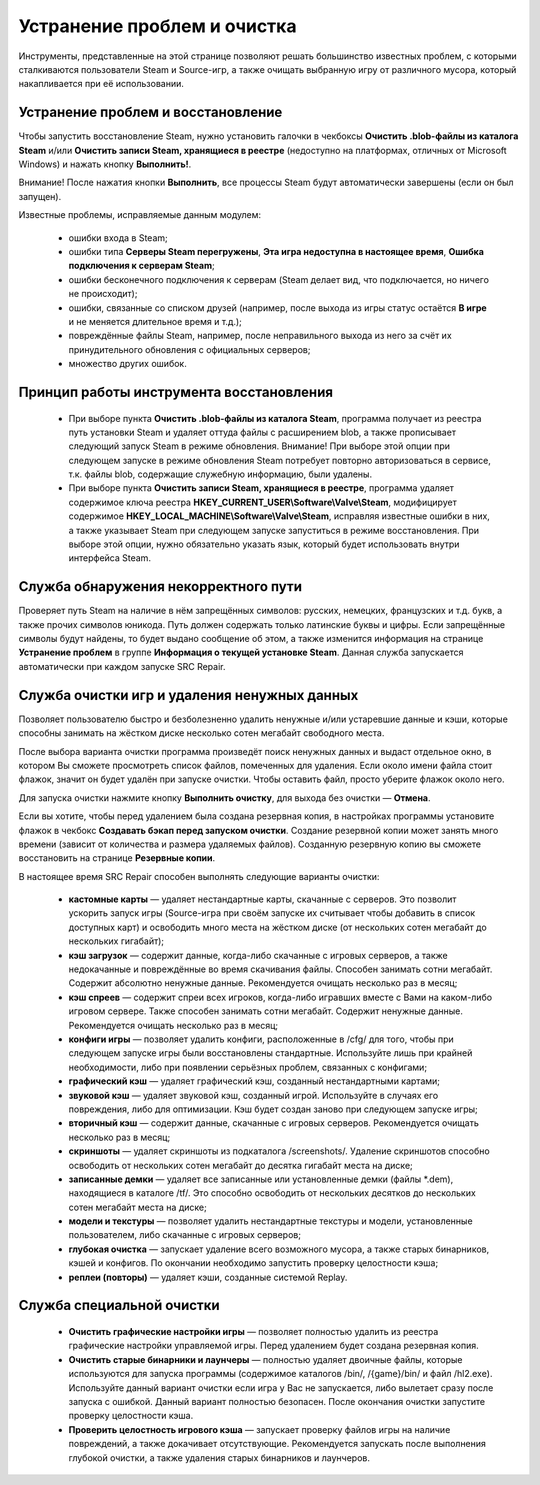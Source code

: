 .. _cleanup:

*******************************
Устранение проблем и очистка
*******************************

Инструменты, представленные на этой странице позволяют решать большинство известных проблем, с которыми сталкиваются пользователи Steam и Source-игр, а также очищать выбранную игру от различного мусора, который накапливается при её использовании.

.. index:: устранение проблем, восстановление, модуль восстановления
.. _troubleshooting:

Устранение проблем и восстановление
==========================================

Чтобы запустить восстановление Steam, нужно установить галочки в чекбоксы **Очистить .blob-файлы из каталога Steam** и/или **Очистить записи Steam, хранящиеся в реестре** (недоступно на платформах, отличных от Microsoft Windows) и нажать кнопку **Выполнить!**.

Внимание! После нажатия кнопки **Выполнить**, все процессы Steam будут автоматически завершены (если он был запущен).

Известные проблемы, исправляемые данным модулем:

 * ошибки входа в Steam;
 * ошибки типа **Серверы Steam перегружены**, **Эта игра недоступна в настоящее время**, **Ошибка подключения к серверам Steam**;
 * ошибки бесконечного подключения к серверам (Steam делает вид, что подключается, но ничего не происходит);
 * ошибки, связанные со списком друзей (например, после выхода из игры статус остаётся **В игре** и не меняется длительное время и т.д.);
 * повреждённые файлы Steam, например, после неправильного выхода из него за счёт их принудительного обновления с официальных серверов;
 * множество других ошибок.

.. index:: принцип работы модуля восстановления, алгоритм восстановления
.. _principle:

Принцип работы инструмента восстановления
============================================

 * При выборе пункта **Очистить .blob-файлы из каталога Steam**, программа получает из реестра путь установки Steam и удаляет оттуда файлы с расширением blob, а также прописывает следующий запуск Steam в режиме обновления. Внимание! При выборе этой опции при следующем запуске в режиме обновления Steam потребует повторно авторизоваться в сервисе, т.к. файлы blob, содержащие служебную информацию, были удалены.
 * При выборе пункта **Очистить записи Steam, хранящиеся в реестре**, программа удаляет содержимое ключа реестра **HKEY_CURRENT_USER\\Software\\Valve\\Steam**, модифицирует содержимое **HKEY_LOCAL_MACHINE\\Software\\Valve\\Steam**, исправляя известные ошибки в них, а также указывает Steam при следующем запуске запуститься в режиме восстановления. При выборе этой опции, нужно обязательно указать язык, который будет использовать внутри интерфейса Steam.

.. index:: проверка пути, модуль проверки пути
.. _path-check:

Служба обнаружения некорректного пути
============================================

Проверяет путь Steam на наличие в нём запрещённых символов: русских, немецких, французских и т.д. букв, а также прочих символов юникода. Путь должен содержать только латинские буквы и цифры. Если запрещённые символы будут найдены, то будет выдано сообщение об этом, а также изменится информация на странице **Устранение проблем** в группе **Информация о текущей установке Steam**. Данная служба запускается автоматически при каждом запуске SRC Repair.

.. index:: очистка игр, модуль очистки
.. _cleanup-wizard:

Служба очистки игр и удаления ненужных данных
===============================================

Позволяет пользователю быстро и безболезненно удалить ненужные и/или устаревшие данные и кэши, которые способны занимать на жёстком диске несколько сотен мегабайт свободного места.

После выбора варианта очистки программа произведёт поиск ненужных данных и выдаст отдельное окно, в котором Вы сможете просмотреть список файлов, помеченных для удаления. Если около имени файла стоит флажок, значит он будет удалён при запуске очистки. Чтобы оставить файл, просто уберите флажок около него.

Для запуска очистки нажмите кнопку **Выполнить очистку**, для выхода без очистки — **Отмена**.

Если вы хотите, чтобы перед удалением была создана резервная копия, в настройках программы установите флажок в чекбокс **Создавать бэкап перед запуском очистки**. Создание резервной копии может занять много времени (зависит от количества и размера удаляемых файлов). Созданную резервную копию вы сможете восстановить на странице **Резервные копии**.

В настоящее время SRC Repair способен выполнять следующие варианты очистки:

 * **кастомные карты** — удаляет нестандартные карты, скачанные с серверов. Это позволит ускорить запуск игры (Source-игра при своём запуске их считывает чтобы добавить в список доступных карт) и освободить много места на жёстком диске (от нескольких сотен мегабайт до нескольких гигабайт);
 * **кэш загрузок** — содержит данные, когда-либо скачанные с игровых серверов, а также недокачанные и повреждённые во время скачивания файлы. Способен занимать сотни мегабайт. Содержит абсолютно ненужные данные. Рекомендуется очищать несколько раз в месяц;
 * **кэш спреев** — содержит спреи всех игроков, когда-либо игравших вместе с Вами на каком-либо игровом сервере. Также способен занимать сотни мегабайт. Содержит ненужные данные. Рекомендуется очищать несколько раз в месяц;
 * **конфиги игры** — позволяет удалить конфиги, расположенные в /cfg/ для того, чтобы при следующем запуске игры были восстановлены стандартные. Используйте лишь при крайней необходимости, либо при появлении серьёзных проблем, связанных с конфигами;
 * **графический кэш** — удаляет графический кэш, созданный нестандартными картами;
 * **звуковой кэш** — удаляет звуковой кэш, созданный игрой. Используйте в случаях его повреждения, либо для оптимизации. Кэш будет создан заново при следующем запуске игры;
 * **вторичный кэш** — содержит данные, скачанные с игровых серверов. Рекомендуется очищать несколько раз в месяц;
 * **скриншоты** — удаляет скриншоты из подкаталога /screenshots/. Удаление скриншотов способно освободить от нескольких сотен мегабайт до десятка гигабайт места на диске;
 * **записанные демки** — удаляет все записанные или установленные демки (файлы \*.dem), находящиеся в каталоге /tf/. Это способно освободить от нескольких десятков до нескольких сотен мегабайт места на диске;
 * **модели и текстуры** — позволяет удалить нестандартные текстуры и модели, установленные пользователем, либо скачанные с игровых серверов;
 * **глубокая очистка** — запускает удаление всего возможного мусора, а также старых бинарников, кэшей и конфигов. По окончании необходимо запустить проверку целостности кэша;
 * **реплеи (повторы)** — удаляет кэши, созданные системой Replay.

.. index:: глубокая очистка игр, модуль глубокой очистки
.. _cleanup-advanced:

Служба специальной очистки
============================================

 * **Очистить графические настройки игры** — позволяет полностью удалить из реестра графические настройки управляемой игры. Перед удалением будет создана резервная копия.
 * **Очистить старые бинарники и лаунчеры** — полностью удаляет двоичные файлы, которые используются для запуска программы (содержимое каталогов /bin/, /{game}/bin/ и файл /hl2.exe). Используйте данный вариант очистки если игра у Вас не запускается, либо вылетает сразу после запуска с ошибкой. Данный вариант полностью безопасен. После окончания очистки запустите проверку целостности кэша.
 * **Проверить целостность игрового кэша** — запускает проверку файлов игры на наличие повреждений, а также докачивает отсутствующие. Рекомендуется запускать после выполнения глубокой очистки, а также удаления старых бинарников и лаунчеров.
